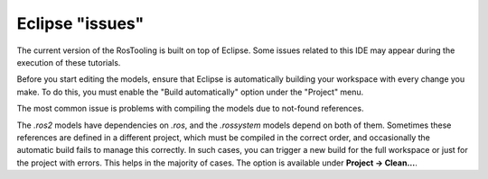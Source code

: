Eclipse "issues"
=================

The current version of the RosTooling is built on top of Eclipse. Some issues related to this IDE may appear during the execution of these tutorials.

Before you start editing the models, ensure that Eclipse is automatically building your workspace with every change you make. To do this, you must enable the "Build automatically" option under the "Project" menu.

The most common issue is problems with compiling the models due to not-found references.

The `.ros2` models have dependencies on `.ros`, and the `.rossystem` models depend on both of them. Sometimes these references are defined in a different project, which must be compiled in the correct order, and occasionally the automatic build fails to manage this correctly. In such cases, you can trigger a new build for the full workspace or just for the project with errors. This helps in the majority of cases. The option is available under **Project -> Clean...**.
